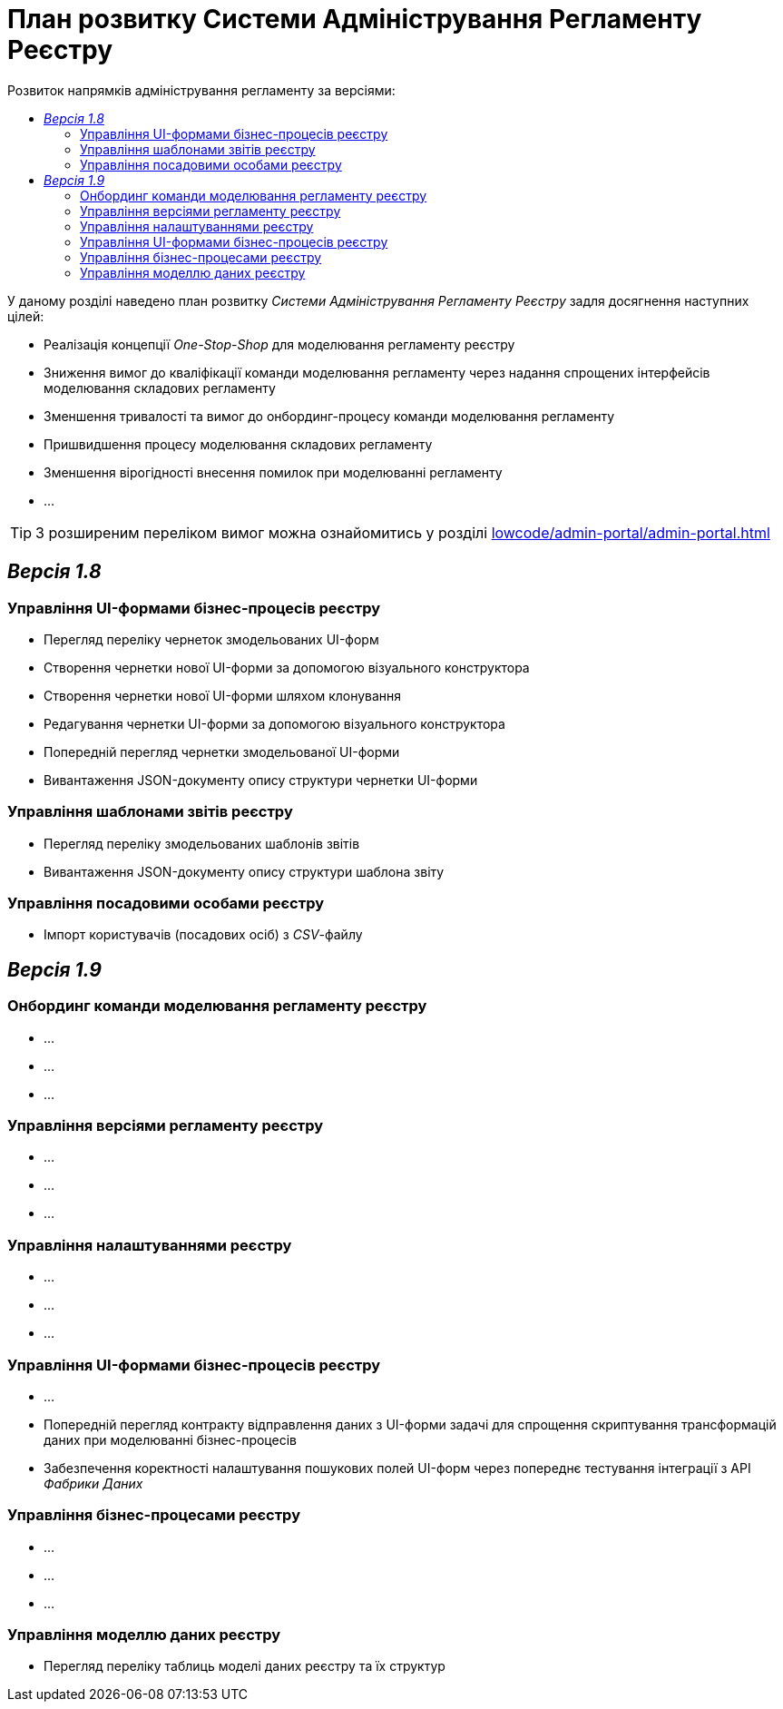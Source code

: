 = План розвитку Системи Адміністрування Регламенту Реєстру
:toc:
:toclevels: 2
:toc-title: Розвиток напрямків адміністрування регламенту за версіями:

У даному розділі наведено план розвитку _Системи Адміністрування Регламенту Реєстру_ задля досягнення наступних цілей:

- Реалізація концепції _One-Stop-Shop_ для моделювання регламенту реєстру
- Зниження вимог до кваліфікації команди моделювання регламенту через надання спрощених інтерфейсів моделювання складових регламенту
- Зменшення тривалості та вимог до онбординг-процесу команди моделювання регламенту
- Пришвидшення процесу моделювання складових регламенту
- Зменшення вірогідності внесення помилок при моделюванні регламенту
- ...

[TIP]
З розширеним переліком вимог можна ознайомитись у розділі xref:lowcode/admin-portal/admin-portal.adoc#_ключові_вимоги[]

== _Версія 1.8_

=== Управління UI-формами бізнес-процесів реєстру

- Перегляд переліку чернеток змодельованих UI-форм
-  Створення чернетки нової UI-форми за допомогою візуального конструктора
-  Створення чернетки нової UI-форми шляхом клонування
-  Редагування чернетки UI-форми за допомогою візуального конструктора
-  Попередній перегляд чернетки змодельованої UI-форми
-  Вивантаження JSON-документу опису структури чернетки UI-форми

=== Управління шаблонами звітів реєстру

- Перегляд переліку змодельованих шаблонів звітів
- Вивантаження JSON-документу опису структури шаблона звіту

=== Управління посадовими особами реєстру

- Імпорт користувачів (посадових осіб) з _CSV_-файлу

== _Версія 1.9_

=== Онбординг команди моделювання регламенту реєстру

- ...
- ...
- ...

=== Управління версіями регламенту реєстру

- ...
- ...
- ...

=== Управління налаштуваннями реєстру

- ...
- ...
- ...

=== Управління UI-формами бізнес-процесів реєстру

- ...
- Попередній перегляд контракту відправлення даних з UI-форми задачі для спрощення скриптування трансформацій даних при моделюванні бізнес-процесів
- Забезпечення коректності налаштування пошукових полей UI-форм через попереднє тестування інтеграції з API _Фабрики Даних_

=== Управління бізнес-процесами реєстру

- ...
- ...
- ...

=== Управління моделлю даних реєстру

- Перегляд переліку таблиць моделі даних реєстру та їх структур
